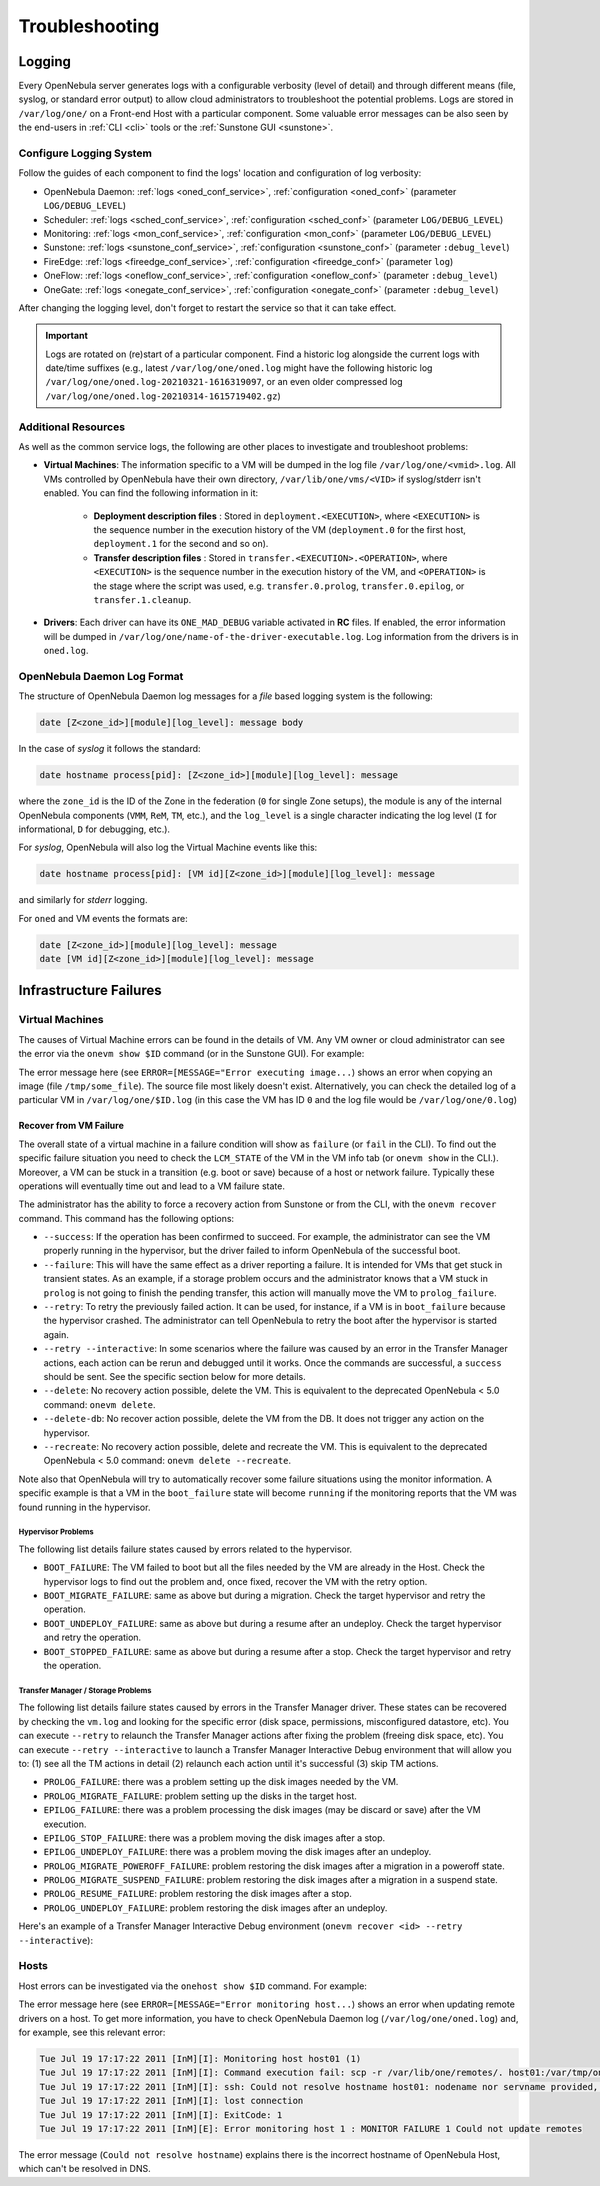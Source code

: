 .. _troubleshoot:

===============
Troubleshooting
===============

Logging
=======

Every OpenNebula server generates logs with a configurable verbosity (level of detail) and through different means (file, syslog, or standard error output) to allow cloud administrators to troubleshoot the potential problems. Logs are stored in ``/var/log/one/`` on a Front-end Host with a particular component. Some valuable error messages can be also seen by the end-users in :ref:`CLI <cli>` tools or the :ref:`Sunstone GUI <sunstone>`.

Configure Logging System
------------------------

Follow the guides of each component to find the logs' location and configuration of log verbosity:

- OpenNebula Daemon: :ref:`logs <oned_conf_service>`, :ref:`configuration <oned_conf>` (parameter ``LOG/DEBUG_LEVEL``)
- Scheduler: :ref:`logs <sched_conf_service>`, :ref:`configuration <sched_conf>` (parameter ``LOG/DEBUG_LEVEL``)
- Monitoring: :ref:`logs <mon_conf_service>`, :ref:`configuration <mon_conf>` (parameter ``LOG/DEBUG_LEVEL``)
- Sunstone: :ref:`logs <sunstone_conf_service>`, :ref:`configuration <sunstone_conf>` (parameter ``:debug_level``)
- FireEdge: :ref:`logs <fireedge_conf_service>`, :ref:`configuration <fireedge_conf>` (parameter ``log``)
- OneFlow: :ref:`logs <oneflow_conf_service>`, :ref:`configuration <oneflow_conf>` (parameter ``:debug_level``)
- OneGate: :ref:`logs <onegate_conf_service>`, :ref:`configuration <onegate_conf>` (parameter ``:debug_level``)

After changing the logging level, don't forget to restart the service so that it can take effect.

.. important::

    Logs are rotated on (re)start of a particular component. Find a historic log alongside the current logs with date/time suffixes (e.g., latest ``/var/log/one/oned.log`` might have the following historic log ``/var/log/one/oned.log-20210321-1616319097``, or an even older compressed log ``/var/log/one/oned.log-20210314-1615719402.gz``)

.. _troubleshoot_additional:

Additional Resources
--------------------

As well as the common service logs, the following are other places to investigate and troubleshoot problems:

- **Virtual Machines**: The information specific to a VM will be dumped in the log file ``/var/log/one/<vmid>.log``. All VMs controlled by OpenNebula have their own directory, ``/var/lib/one/vms/<VID>`` if syslog/stderr isn't enabled. You can find the following information in it:

   -  **Deployment description files** : Stored in ``deployment.<EXECUTION>``, where ``<EXECUTION>`` is the sequence number in the execution history of the VM (``deployment.0`` for the first host, ``deployment.1`` for the second and so on).
   -  **Transfer description files** : Stored in ``transfer.<EXECUTION>.<OPERATION>``, where ``<EXECUTION>`` is the sequence number in the execution history of the VM, and ``<OPERATION>`` is the stage where the script was used, e.g. ``transfer.0.prolog``, ``transfer.0.epilog``, or ``transfer.1.cleanup``.

- **Drivers**: Each driver can have its ``ONE_MAD_DEBUG`` variable activated in **RC** files. If enabled, the error information will be dumped in ``/var/log/one/name-of-the-driver-executable.log``. Log information from the drivers is in ``oned.log``.

OpenNebula Daemon Log Format
----------------------------

The structure of OpenNebula Daemon log messages for a *file* based logging system is the following:

.. code-block:: none

    date [Z<zone_id>][module][log_level]: message body

In the case of *syslog* it follows the standard:

.. code-block:: none

    date hostname process[pid]: [Z<zone_id>][module][log_level]: message

where the ``zone_id`` is the ID of the Zone in the federation (``0`` for single Zone setups), the module is any of the internal OpenNebula components (``VMM``, ``ReM``, ``TM``, etc.), and the ``log_level`` is a single character indicating the log level (``I`` for informational, ``D`` for debugging, etc.).

For *syslog*, OpenNebula will also log the Virtual Machine events like this:

.. code-block:: none

    date hostname process[pid]: [VM id][Z<zone_id>][module][log_level]: message

and similarly for *stderr* logging.

For ``oned`` and VM events the formats are:

.. code-block:: none

    date [Z<zone_id>][module][log_level]: message
    date [VM id][Z<zone_id>][module][log_level]: message

Infrastructure Failures
=======================

.. _vm_history:

Virtual Machines
----------------

The causes of Virtual Machine errors can be found in the details of VM. Any VM owner or cloud administrator can see the error via the ``onevm show $ID`` command (or in the Sunstone GUI). For example:

.. prompt:: bash $ auto

    $ onevm show 0
    VIRTUAL MACHINE 0 INFORMATION
    ID                  : 0
    NAME                : one-0
    USER                : oneadmin
    GROUP               : oneadmin
    STATE               : ACTIVE
    LCM_STATE           : PROLOG_FAILED
    START TIME          : 07/19 17:44:20
    END TIME            : 07/19 17:44:31
    DEPLOY ID           : -

    VIRTUAL MACHINE MONITORING
    NET_TX              : 0
    NET_RX              : 0
    USED MEMORY         : 0
    USED CPU            : 0

    VIRTUAL MACHINE TEMPLATE
    CONTEXT=[
      FILES=/tmp/some_file,
      TARGET=hdb ]
    CPU=0.1
    ERROR=[
      MESSAGE="Error executing image transfer script: Error copying /tmp/some_file to /var/lib/one/0/images/isofiles",
      TIMESTAMP="Tue Jul 19 17:44:31 2011" ]
    MEMORY=64
    NAME=one-0
    VMID=0

    VIRTUAL MACHINE HISTORY
     SEQ        HOSTNAME ACTION           START        TIME       PTIME
       0          host01   none  07/19 17:44:31 00 00:00:00 00 00:00:00

The error message here (see ``ERROR=[MESSAGE="Error executing image...``) shows an error when copying an image (file ``/tmp/some_file``). The source file most likely doesn't exist. Alternatively, you can check the detailed log of a particular VM in ``/var/log/one/$ID.log`` (in this case the VM has ID ``0`` and the log file would be ``/var/log/one/0.log``)

.. _ftguide_virtual_machine_failures:

Recover from VM Failure
^^^^^^^^^^^^^^^^^^^^^^^

The overall state of a virtual machine in a failure condition will show as ``failure`` (or ``fail`` in the CLI). To find out the specific failure situation you need to check the ``LCM_STATE`` of the VM in the VM info tab (or ``onevm show`` in the CLI.). Moreover, a VM can be stuck in a transition (e.g. boot or save) because of a host or network failure. Typically these operations will eventually time out and lead to a VM failure state.

The administrator has the ability to force a recovery action from Sunstone or from the CLI, with the ``onevm recover`` command. This command has the following options:

* ``--success``: If the operation has been confirmed to succeed. For example, the administrator can see the VM properly running in the hypervisor, but the driver failed to inform OpenNebula of the successful boot.
* ``--failure``: This will have the same effect as a driver reporting a failure. It is intended for VMs that get stuck in transient states. As an example, if a storage problem occurs and the administrator knows that a VM stuck in ``prolog`` is not going to finish the pending transfer, this action will manually move the VM to ``prolog_failure``.
* ``--retry``: To retry the previously failed action. It can be used, for instance, if a VM is in ``boot_failure`` because the hypervisor crashed. The administrator can tell OpenNebula to retry the boot after the hypervisor is started again.
* ``--retry --interactive``: In some scenarios where the failure was caused by an error in the Transfer Manager actions, each action can be rerun and debugged until it works. Once the commands are successful, a ``success`` should be sent. See the specific section below for more details.
* ``--delete``: No recovery action possible, delete the VM. This is equivalent to the deprecated OpenNebula < 5.0 command: ``onevm delete``.
* ``--delete-db``: No recover action possible, delete the VM from the DB. It does not trigger any action on the hypervisor.
* ``--recreate``: No recovery action possible, delete and recreate the VM. This is equivalent to the deprecated OpenNebula < 5.0 command: ``onevm delete --recreate``.

Note also that OpenNebula will try to automatically recover some failure situations using the monitor information. A specific example is that a VM in the ``boot_failure`` state will become ``running`` if the monitoring reports that the VM was found running in the hypervisor.

Hypervisor Problems
"""""""""""""""""""

The following list details failure states caused by errors related to the hypervisor.

* ``BOOT_FAILURE``: The VM failed to boot but all the files needed by the VM are already in the Host. Check the hypervisor logs to find out the problem and, once fixed, recover the VM with the retry option.
* ``BOOT_MIGRATE_FAILURE``: same as above but during a migration. Check the target hypervisor and retry the operation.
* ``BOOT_UNDEPLOY_FAILURE``: same as above but during a resume after an undeploy. Check the target hypervisor and retry the operation.
* ``BOOT_STOPPED_FAILURE``: same as above but during a resume after a stop. Check the target hypervisor and retry the operation.

Transfer Manager / Storage Problems
"""""""""""""""""""""""""""""""""""

The following list details failure states caused by errors in the Transfer Manager driver. These states can be recovered by checking the ``vm.log`` and looking for the specific error (disk space, permissions, misconfigured datastore, etc). You can execute ``--retry`` to relaunch the Transfer Manager actions after fixing the problem (freeing disk space, etc). You can execute ``--retry --interactive`` to launch a Transfer Manager Interactive Debug environment that will allow you to: (1) see all the TM actions in detail (2) relaunch each action until it's successful (3) skip TM actions.

* ``PROLOG_FAILURE``: there was a problem setting up the disk images needed by the VM.
* ``PROLOG_MIGRATE_FAILURE``: problem setting up the disks in the target host.
* ``EPILOG_FAILURE``: there was a problem processing the disk images (may be discard or save) after the VM execution.
* ``EPILOG_STOP_FAILURE``: there was a problem moving the disk images after a stop.
* ``EPILOG_UNDEPLOY_FAILURE``: there was a problem moving the disk images after an undeploy.
* ``PROLOG_MIGRATE_POWEROFF_FAILURE``: problem restoring the disk images after a migration in a poweroff state.
* ``PROLOG_MIGRATE_SUSPEND_FAILURE``: problem restoring the disk images after a migration in a suspend state.
* ``PROLOG_RESUME_FAILURE``: problem restoring the disk images after a stop.
* ``PROLOG_UNDEPLOY_FAILURE``: problem restoring the disk images after an undeploy.

Here's an example of a Transfer Manager Interactive Debug environment (``onevm recover <id> --retry --interactive``):

.. prompt:: bash $ auto

    $ onevm show 2|grep LCM_STATE
    LCM_STATE           : PROLOG_UNDEPLOY_FAILURE

    $ onevm recover 2 --retry --interactive
    TM Debug Interactive Environment.

    TM Action list:
    (1) MV shared haddock:/var/lib/one//datastores/0/2/disk.0 localhost:/var/lib/one//datastores/0/2/disk.0 2 1
    (2) MV shared haddock:/var/lib/one//datastores/0/2 localhost:/var/lib/one//datastores/0/2 2 0

    Current action (1):
    MV shared haddock:/var/lib/one//datastores/0/2/disk.0 localhost:/var/lib/one//datastores/0/2/disk.0 2 1

    Choose action:
    (r) Run action
    (n) Skip to next action
    (a) Show all actions
    (q) Quit
    > r

    LOG I  Command execution fail: /var/lib/one/remotes/tm/shared/mv haddock:/var/lib/one//datastores/0/2/disk.0 localhost:/var/lib/one//datastores/0/2/disk.0 2 1
    LOG I  ExitCode: 1

    FAILURE. Repeat command.

    Current action (1):
    MV shared haddock:/var/lib/one//datastores/0/2/disk.0 localhost:/var/lib/one//datastores/0/2/disk.0 2 1

    Choose action:
    (r) Run action
    (n) Skip to next action
    (a) Show all actions
    (q) Quit
    > # FIX THE PROBLEM...

    > r

    SUCCESS

    Current action (2):
    MV shared haddock:/var/lib/one//datastores/0/2 localhost:/var/lib/one//datastores/0/2 2 0

    Choose action:
    (r) Run action
    (n) Skip to next action
    (a) Show all actions
    (q) Quit
    > r

    SUCCESS

    If all the TM actions have been successful and you want to
    recover the Virtual Machine to the RUNNING state execute this command:
    $ onevm recover 2 --success

    $ onevm recover 2 --success

    $ onevm show 2|grep LCM_STATE
    LCM_STATE           : RUNNING

Hosts
-----

Host errors can be investigated via the ``onehost show $ID`` command. For example:

.. prompt:: text $ auto

    $ onehost show 1
    HOST 1 INFORMATION
    ID                    : 1
    NAME                  : host01
    STATE                 : ERROR
    IM_MAD                : im_kvm
    VM_MAD                : vmm_kvm
    TM_MAD                : tm_shared

    HOST SHARES
    MAX MEM               : 0
    USED MEM (REAL)       : 0
    USED MEM (ALLOCATED)  : 0
    MAX CPU               : 0
    USED CPU (REAL)       : 0
    USED CPU (ALLOCATED)  : 0
    TOTAL VMS             : 0

    MONITORING INFORMATION
    ERROR=[
      MESSAGE="Error monitoring host 1 : MONITOR FAILURE 1 Could not update remotes",
      TIMESTAMP="Tue Jul 19 17:17:22 2011" ]

The error message here (see ``ERROR=[MESSAGE="Error monitoring host...``) shows an error when updating remote drivers on a host. To get more information, you have to check OpenNebula Daemon log (``/var/log/one/oned.log``) and, for example, see this relevant error:

.. code-block:: none

    Tue Jul 19 17:17:22 2011 [InM][I]: Monitoring host host01 (1)
    Tue Jul 19 17:17:22 2011 [InM][I]: Command execution fail: scp -r /var/lib/one/remotes/. host01:/var/tmp/one
    Tue Jul 19 17:17:22 2011 [InM][I]: ssh: Could not resolve hostname host01: nodename nor servname provided, or not known
    Tue Jul 19 17:17:22 2011 [InM][I]: lost connection
    Tue Jul 19 17:17:22 2011 [InM][I]: ExitCode: 1
    Tue Jul 19 17:17:22 2011 [InM][E]: Error monitoring host 1 : MONITOR FAILURE 1 Could not update remotes

The error message (``Could not resolve hostname``) explains there is the incorrect hostname of OpenNebula Host, which can't be resolved in DNS.
